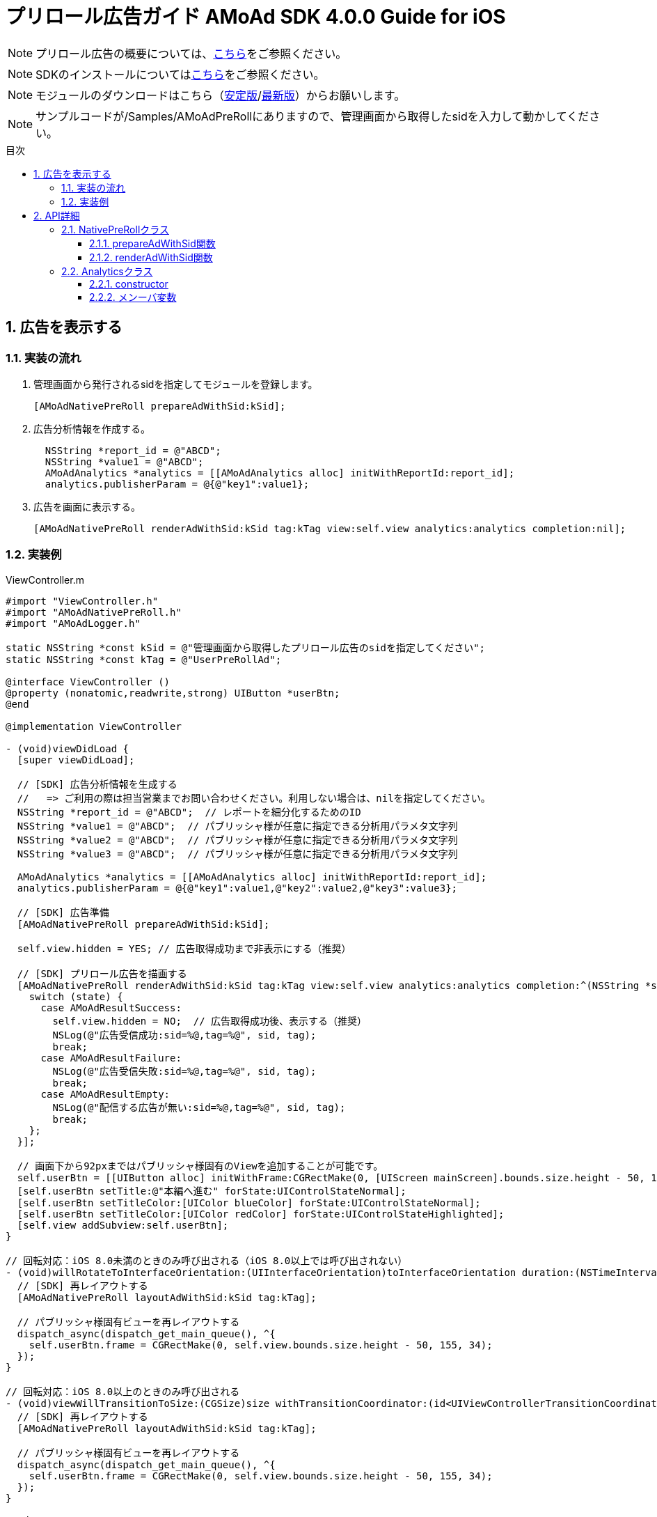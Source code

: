 :Version: 4.0.0
:toc: macro
:toc-title: 目次
:toclevels: 4

= プリロール広告ガイド AMoAd SDK {version} Guide for iOS

NOTE: プリロール広告の概要については、link:Overview_preroll.asciidoc[こちら]をご参照ください。

NOTE: SDKのインストールについてはlink:../Install/Install.asciidoc[こちら]をご参照ください。

NOTE: モジュールのダウンロードはこちら（link:https://github.com/amoad/amoad-ios-sdk/releases/latest[安定版]/link:https://github.com/amoad/amoad-ios-sdk/releases#[最新版]）からお願いします。

NOTE: サンプルコードが/Samples/AMoAdPreRollにありますので、管理画面から取得したsidを入力して動かしてください。

toc::[]

:numbered:
:sectnums:

== 広告を表示する

=== 実装の流れ

. 管理画面から発行されるsidを指定してモジュールを登録します。 +
[source,objective-c]
[AMoAdNativePreRoll prepareAdWithSid:kSid];

. 広告分析情報を作成する。 +
[source,objective-c]
  NSString *report_id = @"ABCD";
  NSString *value1 = @"ABCD";
  AMoAdAnalytics *analytics = [[AMoAdAnalytics alloc] initWithReportId:report_id];
  analytics.publisherParam = @{@"key1":value1};

. 広告を画面に表示する。 +
[source,objective-c]
[AMoAdNativePreRoll renderAdWithSid:kSid tag:kTag view:self.view analytics:analytics completion:nil];

=== 実装例

.ViewController.m
[source,objective-c]
----
#import "ViewController.h"
#import "AMoAdNativePreRoll.h"
#import "AMoAdLogger.h"

static NSString *const kSid = @"管理画面から取得したプリロール広告のsidを指定してください";
static NSString *const kTag = @"UserPreRollAd";

@interface ViewController ()
@property (nonatomic,readwrite,strong) UIButton *userBtn;
@end

@implementation ViewController

- (void)viewDidLoad {
  [super viewDidLoad];

  // [SDK] 広告分析情報を生成する
  //   => ご利用の際は担当営業までお問い合わせください。利用しない場合は、nilを指定してください。
  NSString *report_id = @"ABCD";  // レポートを細分化するためのID
  NSString *value1 = @"ABCD";  // パブリッシャ様が任意に指定できる分析用パラメタ文字列
  NSString *value2 = @"ABCD";  // パブリッシャ様が任意に指定できる分析用パラメタ文字列
  NSString *value3 = @"ABCD";  // パブリッシャ様が任意に指定できる分析用パラメタ文字列

  AMoAdAnalytics *analytics = [[AMoAdAnalytics alloc] initWithReportId:report_id];
  analytics.publisherParam = @{@"key1":value1,@"key2":value2,@"key3":value3};

  // [SDK] 広告準備
  [AMoAdNativePreRoll prepareAdWithSid:kSid];

  self.view.hidden = YES; // 広告取得成功まで非表示にする（推奨）

  // [SDK] プリロール広告を描画する
  [AMoAdNativePreRoll renderAdWithSid:kSid tag:kTag view:self.view analytics:analytics completion:^(NSString *sid, NSString *tag, UIView *view, AMoAdResult state) {
    switch (state) {
      case AMoAdResultSuccess:
        self.view.hidden = NO;  // 広告取得成功後、表示する（推奨）
        NSLog(@"広告受信成功:sid=%@,tag=%@", sid, tag);
        break;
      case AMoAdResultFailure:
        NSLog(@"広告受信失敗:sid=%@,tag=%@", sid, tag);
        break;
      case AMoAdResultEmpty:
        NSLog(@"配信する広告が無い:sid=%@,tag=%@", sid, tag);
        break;
    };
  }];

  // 画面下から92pxまではパブリッシャ様固有のViewを追加することが可能です。
  self.userBtn = [[UIButton alloc] initWithFrame:CGRectMake(0, [UIScreen mainScreen].bounds.size.height - 50, 155, 34)];
  [self.userBtn setTitle:@"本編へ進む" forState:UIControlStateNormal];
  [self.userBtn setTitleColor:[UIColor blueColor] forState:UIControlStateNormal];
  [self.userBtn setTitleColor:[UIColor redColor] forState:UIControlStateHighlighted];
  [self.view addSubview:self.userBtn];
}

// 回転対応：iOS 8.0未満のときのみ呼び出される（iOS 8.0以上では呼び出されない）
- (void)willRotateToInterfaceOrientation:(UIInterfaceOrientation)toInterfaceOrientation duration:(NSTimeInterval)duration {
  // [SDK] 再レイアウトする
  [AMoAdNativePreRoll layoutAdWithSid:kSid tag:kTag];

  // パブリッシャ様固有ビューを再レイアウトする
  dispatch_async(dispatch_get_main_queue(), ^{
    self.userBtn.frame = CGRectMake(0, self.view.bounds.size.height - 50, 155, 34);
  });
}

// 回転対応：iOS 8.0以上のときのみ呼び出される
- (void)viewWillTransitionToSize:(CGSize)size withTransitionCoordinator:(id<UIViewControllerTransitionCoordinator>)coordinator {
  // [SDK] 再レイアウトする
  [AMoAdNativePreRoll layoutAdWithSid:kSid tag:kTag];

  // パブリッシャ様固有ビューを再レイアウトする
  dispatch_async(dispatch_get_main_queue(), ^{
    self.userBtn.frame = CGRectMake(0, self.view.bounds.size.height - 50, 155, 34);
  });
}

@end
----

== API詳細
=== NativePreRollクラス

==== prepareAdWithSid関数
管理画面から発行されるsidに紐づく広告情報を登録します。
[options="header"]
|===
|パラメタ名 |Type 2+|Value
|sid |NSString 2+|管理画面から発行されるsidを設定してください
|===

==== renderAdWithSid関数
広告を画面に表示する。
[options="header"]
|===
|パラメタ名 |Type 2+|Value
|sid |NSString 2+|管理画面から発行されるsidを設定してください
|tag |NSString 2+|同じsidを複数のViwで使用する場合,一意に管理する為に使用する
|containerView |UIView 2+|広告を乗せるビュー
|analytics |AMoAdAnalytics 2+|広告分析用データ
|completion |^(NSString *sid, NSString *tag, UIView *view, AMoAdResult state)  2+|コールバック
|===

=== Analyticsクラス
==== constructor
広告レポートIDを設定します。
[options="header"]
|===
|パラメタ名 |Type 2+|Value
|reportId |String 2+|広告レポートID
|===

==== メンーバ変数
広告分析情報を設定します。
[options="header"]
|===
|変数名 |Type 2+|Value
|reportParam |NSMutableDictionary 2+|キー＆バーリュ
|===
